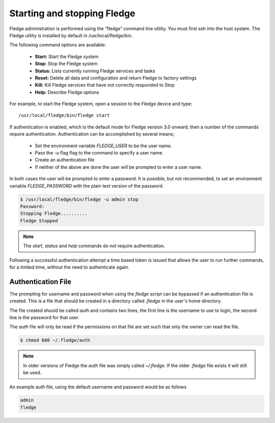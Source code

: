 Starting and stopping Fledge
=============================

Fledge administration is performed using the “fledge” command line utility.  You must first ssh into the host system.  The Fledge utility is installed by default in /usr/local/fledge/bin.

The following command options are available:

  - **Start:** Start the Fledge system
  - **Stop:** Stop the Fledge system
  - **Status:** Lists currently running Fledge services and tasks
  - **Reset:** Delete all data and configuration and return Fledge to factory settings
  - **Kill:** Kill Fledge services that have not correctly responded to Stop
  - **Help:** Describe Fledge options

For example, to start the Fledge system, open a session to the Fledge device and type::

/usr/local/fledge/bin/fledge start

If authentication is enabled, which is the default mode for Fledge version 3.0 onward, then a number of the  commands require authentication. Authentication can be accomplished by several means;

  - Set the environment variable *FLEDGE_USER* to be the user name.
    
  - Pass the *-u* flag flag to the command to specify a user name.

  - Create an authentication file

  - If neither of the above are done the user will be prompted to enter a user name.

In both cases the user will be prompted to enter a password. It is possible, but not recommended, to set an environment variable *FLEDGE_PASSWORD* with the plain text version of the password.

.. code-block:: console

   $ /usr/local/fledge/bin/fledge -u admin stop
   Password:
   Stopping Fledge..........
   Fledge Stopped

.. note::

   The *start*, *status* and *help* commands do not require authentication.

Following a successful authentication attempt a time based token is issued that allows the user to run further commands, for a limited time, without the need to authenticate again.

Authentication File
-------------------

The prompting for username and password when using the *fledge* script can be bypassed if an authentication file is created. This is a file that should be created in a directory called *.fledge* in the user's home directory.

The file created should be called *auth* and contains two lines, the first line is the username to use to login, the second line is the password for that user.

The *auth* file will only be read if the permissions on that file are set such that only the owner can read the file.

.. code-block:: console

   $ chmod 600 ~/.fledge/auth

.. note::

   In older versions of Fledge the *auth* file was simply called *~/.fledge*. If the older *.fledge* file exists it will still be used.

An example *auth* file, using the default username and password would be as follows

.. code-block:: console

   admin
   fledge

